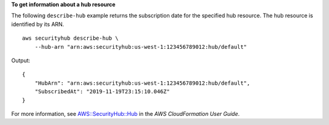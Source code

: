 **To get information about a hub resource**

The following ``describe-hub`` example returns the subscription date for the specified hub resource. The hub resource is identified by its ARN. ::

    aws securityhub describe-hub \
        --hub-arn "arn:aws:securityhub:us-west-1:123456789012:hub/default"

Output::

    {
        "HubArn": "arn:aws:securityhub:us-west-1:123456789012:hub/default",
        "SubscribedAt": "2019-11-19T23:15:10.046Z"
    }

For more information, see `AWS::SecurityHub::Hub <https://docs.aws.amazon.com/AWSCloudFormation/latest/UserGuide/aws-resource-securityhub-hub.html>`__ in the *AWS CloudFormation User Guide*.
